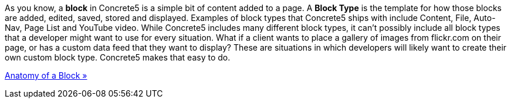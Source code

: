 As you know, a *block* in Concrete5 is a simple bit of content added to a page. A *Block Type* is the template for how those blocks are added, edited, saved, stored and displayed. Examples of block types that Concrete5 ships with include Content, File, Auto-Nav, Page List and YouTube video. While Concrete5 includes many different block types, it can't possibly include all block types that a developer might want to use for every situation. What if a client wants to place a gallery of images from flickr.com on their page, or has a custom data feed that they want to display? These are situations in which developers will likely want to create their own custom block type. Concrete5 makes that easy to do.

link:/developers-book/working-with-blocks/creating-a-new-block-type/getting-started/anatomy-of-a-block/[Anatomy of a Block »]
